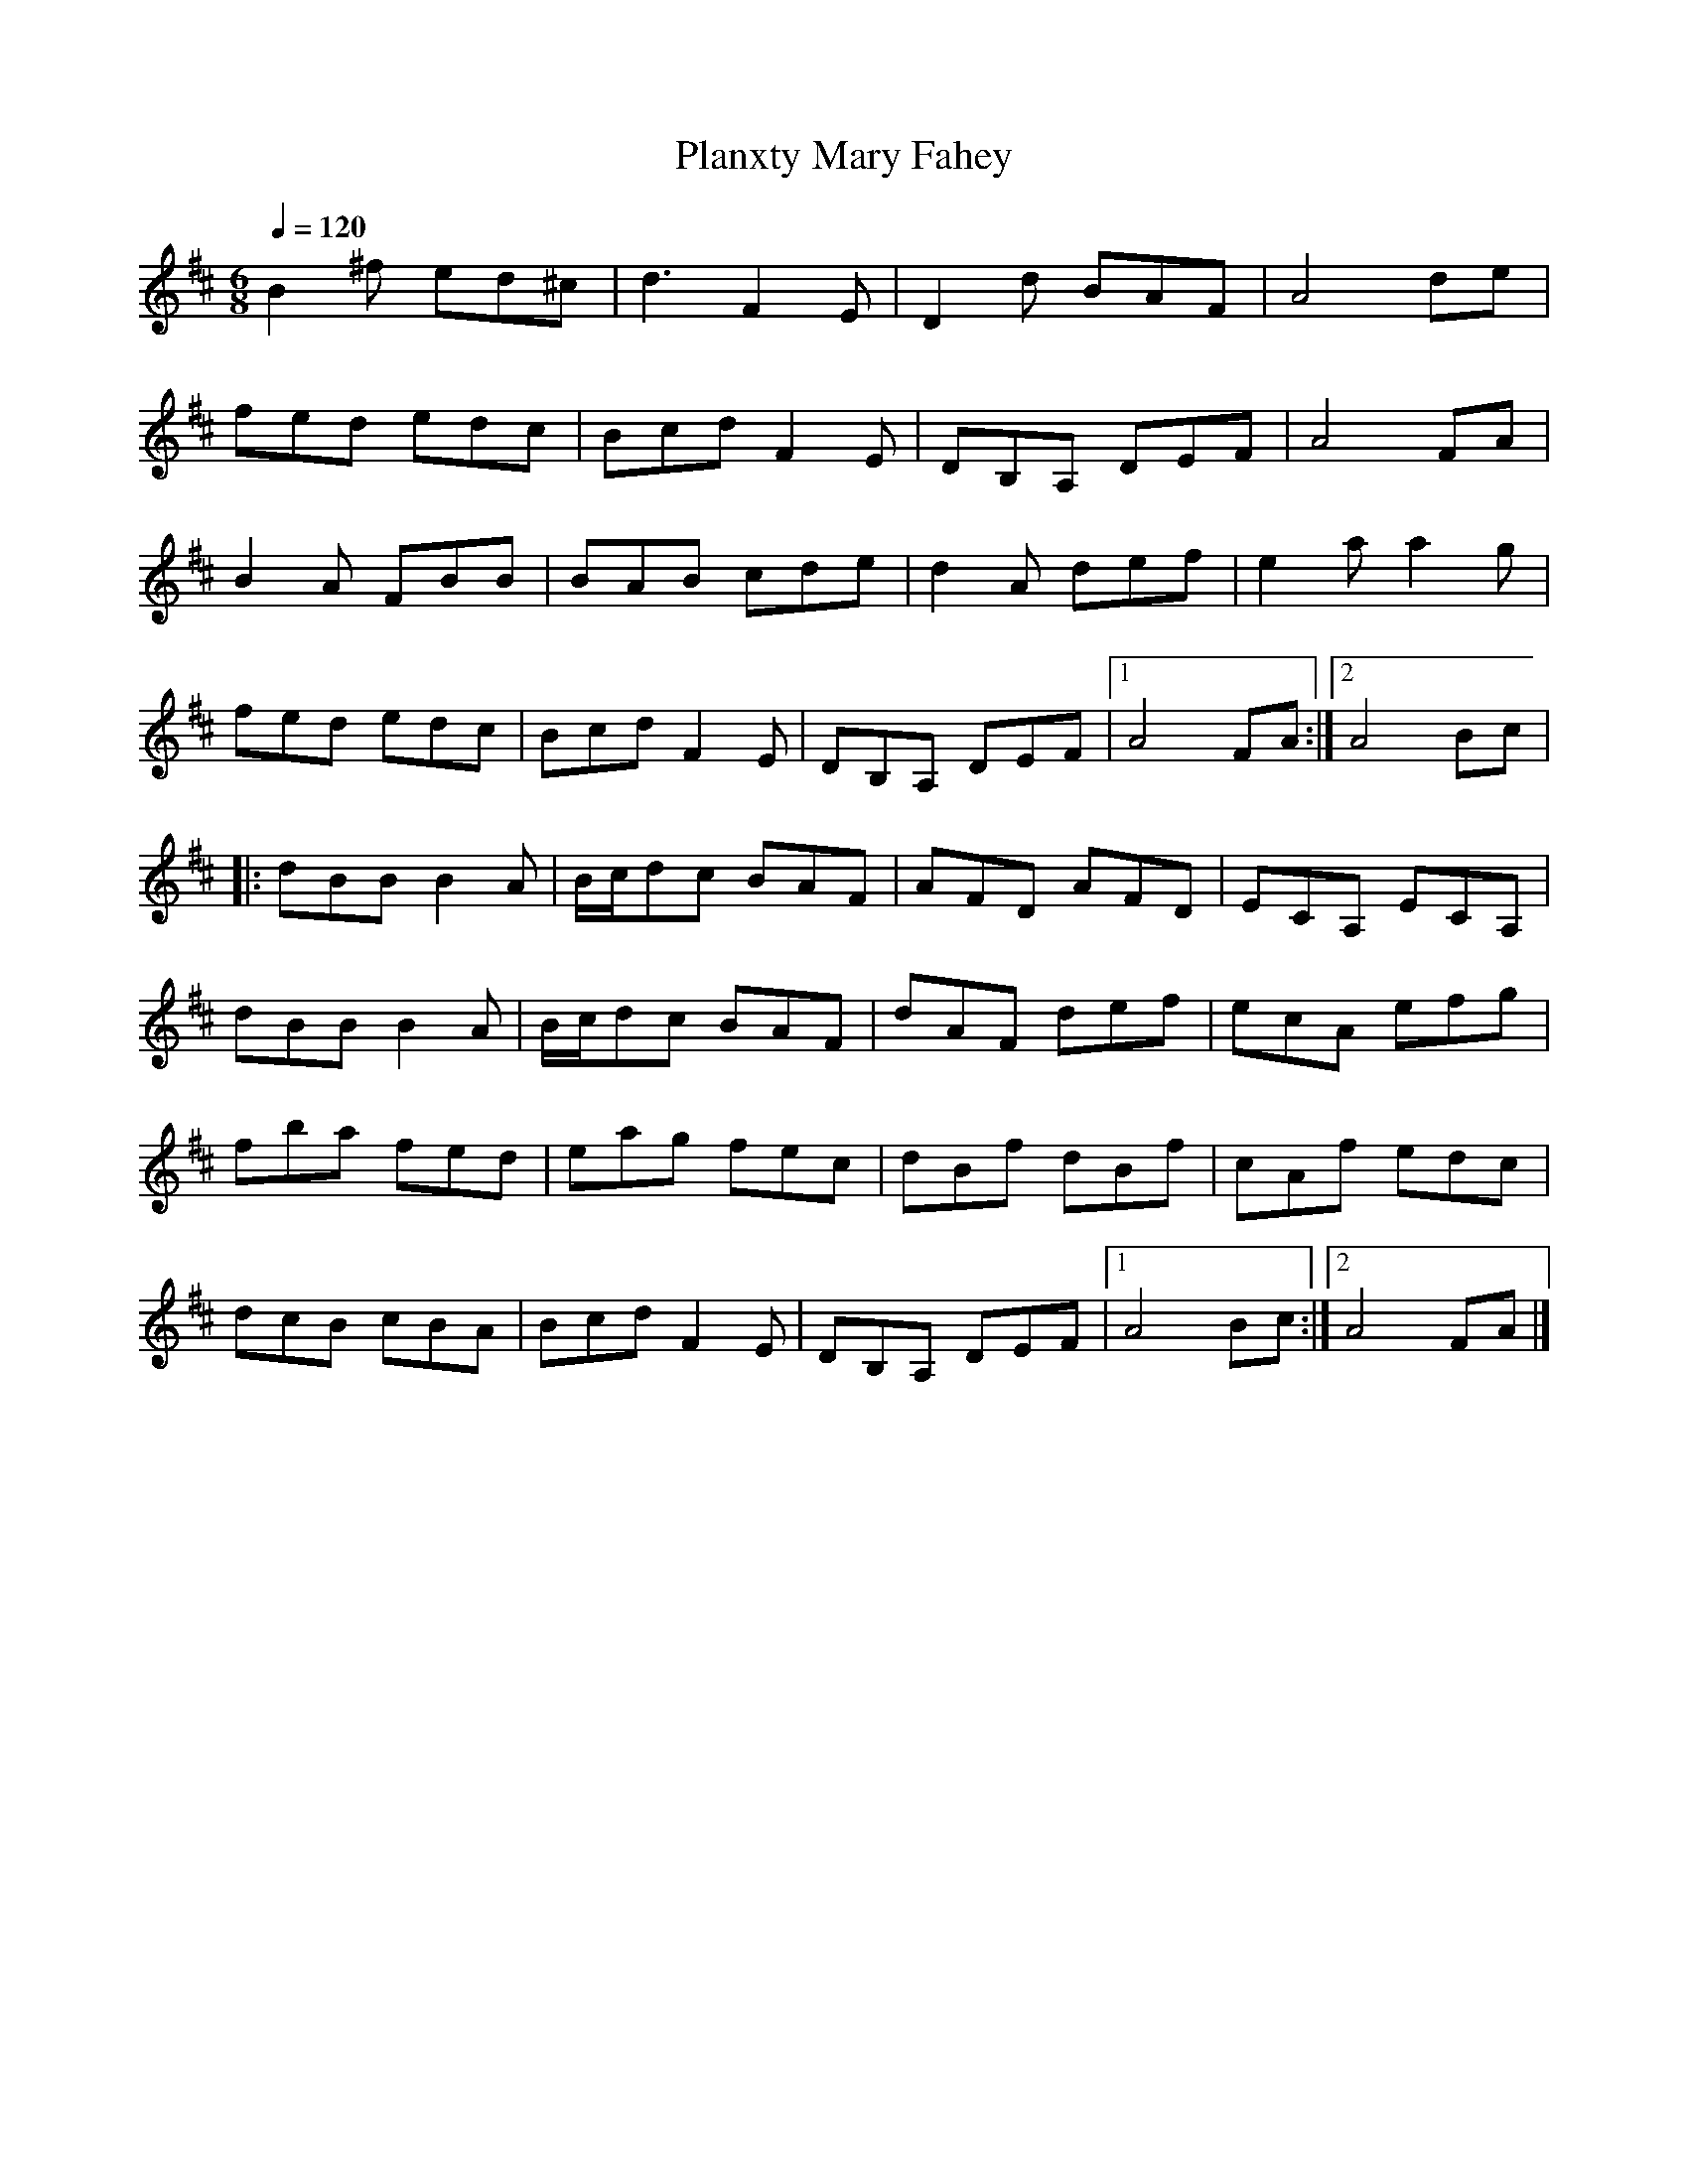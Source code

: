 
X:1
T:Planxty Mary Fahey
L:1/8
Q:1/4=120
M:6/8
K:D
B2 ^f ed^c | d3 F2 E | D2 d BAF | A4 de | 
fed edc | Bcd F2 E | DB,A, DEF | A4 FA | 
B2 A FBB | BAB cde | d2 A def | e2 a a2 g | 
fed edc | Bcd F2 E | DB,A, DEF |1 A4 FA :|2 A4 Bc |
|: dBB B2 A |  B/c/dc BAF | AFD AFD | ECA, ECA, | 
dBB B2 A | B/c/dc BAF | dAF def | ecA efg | 
fba fed | eag fec | dBf dBf | cAf edc | 
dcB cBA | Bcd F2 E | DB,A, DEF |1 A4 Bc :|2 A4 FA |] 


